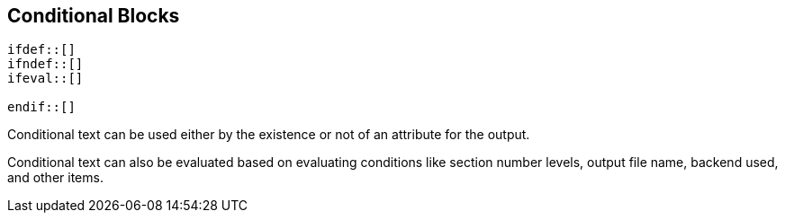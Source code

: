 
== Conditional Blocks

----
\ifdef::[]
\ifndef::[]
\ifeval::[]

\endif::[]
----
Conditional text can be used either by the existence or not of an attribute for the output.

Conditional text can also be evaluated based on evaluating conditions like section number levels, output file name, backend used, and other items.
